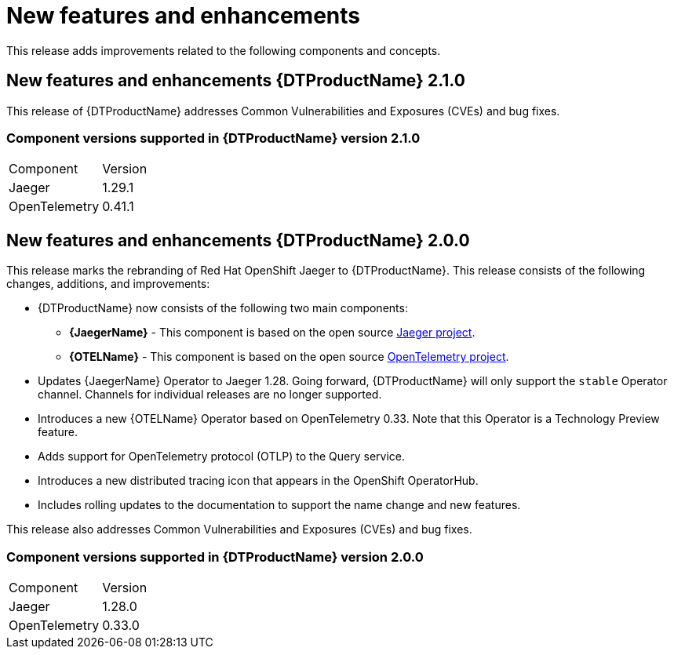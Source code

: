 ////
Module included in the following assemblies:
- distributed-tracing-release-notes.adoc
////
////
Feature – Describe the new functionality available to the customer. For enhancements, try to describe as specifically as possible where the customer will see changes.
Reason – If known, include why has the enhancement been implemented (use case, performance, technology, etc.). For example, showcases integration of X with Y, demonstrates Z API feature, includes latest framework bug fixes.
Result – If changed, describe the current user experience.
////

[id="distr-tracing-rn-new-features_{context}"]
= New features and enhancements

This release adds improvements related to the following components and concepts.

== New features and enhancements {DTProductName} 2.1.0

This release of {DTProductName} addresses Common Vulnerabilities and Exposures (CVEs) and bug fixes.

=== Component versions supported in {DTProductName} version 2.1.0

|===
|Component |Version
|Jaeger
|1.29.1

|OpenTelemetry
|0.41.1
|===

== New features and enhancements {DTProductName} 2.0.0

This release marks the rebranding of Red Hat OpenShift Jaeger to {DTProductName}. This release consists of the following changes, additions, and improvements:

* {DTProductName} now consists of the following two main components:

** *{JaegerName}* - This component is based on the open source link:https://www.jaegertracing.io/[Jaeger project].

** *{OTELName}* - This component is based on the open source link:https://opentelemetry.io/[OpenTelemetry project].

* Updates {JaegerName} Operator to Jaeger 1.28. Going forward, {DTProductName} will only support the `stable` Operator channel. Channels for individual releases are no longer supported.

* Introduces a new {OTELName} Operator based on OpenTelemetry 0.33. Note that this Operator is a Technology Preview feature.

* Adds support for OpenTelemetry protocol (OTLP) to the Query service.

* Introduces a new distributed tracing icon that appears in the OpenShift OperatorHub.

* Includes rolling updates to the documentation to support the name change and new features.

This release also addresses Common Vulnerabilities and Exposures (CVEs) and bug fixes.

=== Component versions supported in {DTProductName} version 2.0.0

|===
|Component |Version
|Jaeger
|1.28.0

|OpenTelemetry
|0.33.0
|===
